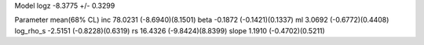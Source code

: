 Model
logz            -8.3775 +/- 0.3299

Parameter            mean(68% CL)
inc                  78.0231 (-8.6940)(8.1501)
beta                 -0.1872 (-0.1421)(0.1337)
ml                   3.0692 (-0.6772)(0.4408)
log_rho_s            -2.5151 (-0.8228)(0.6319)
rs                   16.4326 (-9.8424)(8.8399)
slope                1.1910 (-0.4702)(0.5211)
